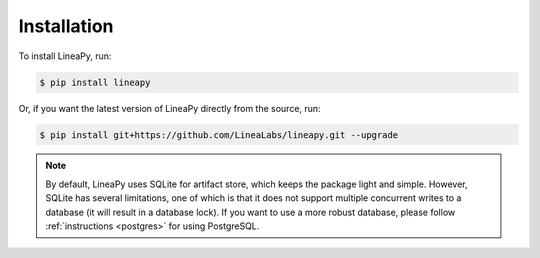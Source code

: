 .. _setup:

Installation
============

To install LineaPy, run:

.. code:: bash

    $ pip install lineapy

Or, if you want the latest version of LineaPy directly from the source, run:

.. code:: bash

    $ pip install git+https://github.com/LineaLabs/lineapy.git --upgrade

.. note::

    By default, LineaPy uses SQLite for artifact store, which keeps the package light and simple.
    However, SQLite has several limitations, one of which is that it does not support multiple concurrent
    writes to a database (it will result in a database lock). If you want to use a more robust database,
    please follow :ref:`instructions <postgres>` for using PostgreSQL.
